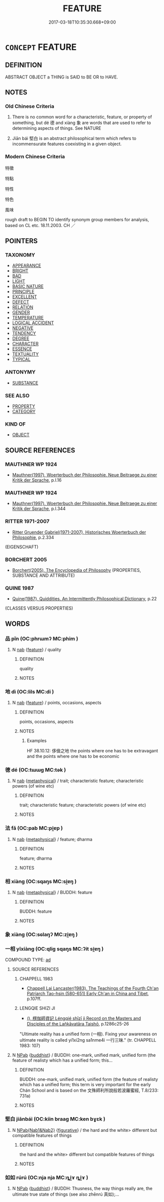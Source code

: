 # -*- mode: mandoku-tls-view -*-
#+TITLE: FEATURE
#+DATE: 2017-03-18T10:35:30.668+09:00        
#+STARTUP: content
* =CONCEPT= FEATURE
:PROPERTIES:
:CUSTOM_ID: uuid-f4929979-c290-4ace-9f53-0e91c298690a
:SYNONYM+:  CHARACTERISTIC
:SYNONYM+:  ATTRIBUTE
:SYNONYM+:  QUALITY
:SYNONYM+:  PROPERTY
:SYNONYM+:  TRAIT
:SYNONYM+:  HALLMARK
:SYNONYM+:  TRADEMARK
:SYNONYM+:  ASPECT
:SYNONYM+:  FACET
:SYNONYM+:  FACTOR
:SYNONYM+:  INGREDIENT
:SYNONYM+:  COMPONENT
:SYNONYM+:  ELEMENT
:SYNONYM+:  THEME
:SYNONYM+:  PECULIARITY
:SYNONYM+:  IDIOSYNCRASY
:SYNONYM+:  QUIRK
:TR_ZH: 特徵
:END:
** DEFINITION

ABSTRACT OBJECT a THING is SAID to BE OR to HAVE.

** NOTES

*** Old Chinese Criteria
1. There is no common word for a characteristic, feature, or property of something, but dé 德 and xiàng 象 are words that are used to refer to determining aspects of things. See NATURE

2. Jiān bái 堅白 is an abstract philosophical term which refers to incommensurate features coexisting in a given object.

*** Modern Chinese Criteria
特徵

特點

特性

特色

風味

rough draft to BEGIN TO identify synonym group members for analysis, based on CL etc. 18.11.2003. CH ／

** POINTERS
*** TAXONOMY
 - [[tls:concept:APPEARANCE][APPEARANCE]]
 - [[tls:concept:BRIGHT][BRIGHT]]
 - [[tls:concept:BAD][BAD]]
 - [[tls:concept:LIGHT][LIGHT]]
 - [[tls:concept:BASIC NATURE][BASIC NATURE]]
 - [[tls:concept:PRINCIPLE][PRINCIPLE]]
 - [[tls:concept:EXCELLENT][EXCELLENT]]
 - [[tls:concept:DEFECT][DEFECT]]
 - [[tls:concept:RELATION][RELATION]]
 - [[tls:concept:GENDER][GENDER]]
 - [[tls:concept:TEMPERATURE][TEMPERATURE]]
 - [[tls:concept:LOGICAL ACCIDENT][LOGICAL ACCIDENT]]
 - [[tls:concept:NEGATIVE][NEGATIVE]]
 - [[tls:concept:TENDENCY][TENDENCY]]
 - [[tls:concept:DEGREE][DEGREE]]
 - [[tls:concept:CHARACTER][CHARACTER]]
 - [[tls:concept:ESSENCE][ESSENCE]]
 - [[tls:concept:TEXTUALITY][TEXTUALITY]]
 - [[tls:concept:TYPICAL][TYPICAL]]

*** ANTONYMY
 - [[tls:concept:SUBSTANCE][SUBSTANCE]]

*** SEE ALSO
 - [[tls:concept:PROPERTY][PROPERTY]]
 - [[tls:concept:CATEGORY][CATEGORY]]

*** KIND OF
 - [[tls:concept:OBJECT][OBJECT]]

** SOURCE REFERENCES
*** MAUTHNER WP 1924
 - [[cite:MAUTHNER-WP-1924][Mauthner(1997), Woerterbuch der Philosophie. Neue Beitraege zu einer Kritik der Sprache]], p.I.16

*** MAUTHNER WP 1924
 - [[cite:MAUTHNER-WP-1924][Mauthner(1997), Woerterbuch der Philosophie. Neue Beitraege zu einer Kritik der Sprache]], p.I.344

*** RITTER 1971-2007
 - [[cite:RITTER-1971-2007][Ritter Gruender Gabriel(1971-2007), Historisches Woerterbuch der Philosophie]], p.2.334
 (EIGENSCHAFT)
*** BORCHERT 2005
 - [[cite:BORCHERT-2005][Borchert(2005), The Encyclopedia of Philosophy]] (PROPERTIES, SUBSTANCE AND ATTRIBUTE)
*** QUINE 1987
 - [[cite:QUINE-1987][Quine(1987), Quiddities. An Intermittently Philosophical Dictionary]], p.22
 (CLASSES VERSUS PROPERTIES)
** WORDS
   :PROPERTIES:
   :VISIBILITY: children
   :END:
*** 品 pǐn (OC:phrɯmʔ MC:phim )
:PROPERTIES:
:CUSTOM_ID: uuid-3a2705c4-a56e-49c5-98c7-17b9acd661bf
:Char+: 品(30,6/9) 
:GY_IDS+: uuid-aa6d54ad-a249-4ba1-9d08-e5069837cf2c
:PY+: pǐn     
:OC+: phrɯmʔ     
:MC+: phim     
:END: 
**** N [[tls:syn-func::#uuid-76be1df4-3d73-4e5f-bbc2-729542645bc8][nab]] {[[tls:sem-feat::#uuid-4e92cef6-5753-4eed-a76b-7249c223316f][feature]]} / quality
:PROPERTIES:
:CUSTOM_ID: uuid-0f0bc450-6895-4aa0-8015-c732328fcb8f
:END:
****** DEFINITION

quality

****** NOTES

*** 地 dì (OC:lils MC:di )
:PROPERTIES:
:CUSTOM_ID: uuid-2622fc1c-af3d-4eec-a26c-c862ccd0c0b8
:Char+: 地(32,3/6) 
:GY_IDS+: uuid-71cdcf18-a71b-4c14-9cad-7f42b728af2e
:PY+: dì     
:OC+: lils     
:MC+: di     
:END: 
**** N [[tls:syn-func::#uuid-76be1df4-3d73-4e5f-bbc2-729542645bc8][nab]] {[[tls:sem-feat::#uuid-4e92cef6-5753-4eed-a76b-7249c223316f][feature]]} / points, occasions, aspects
:PROPERTIES:
:CUSTOM_ID: uuid-fa86be3b-2814-4a4b-8bca-cbe18ae0f72d
:WARRING-STATES-CURRENCY: 2
:END:
****** DEFINITION

points, occasions, aspects

****** NOTES

******* Examples
HF 38.10.12: 侈儉之地 the points where one has to be extravagant and the points where one has to be economic

*** 德 dé (OC:tɯɯɡ MC:tək )
:PROPERTIES:
:CUSTOM_ID: uuid-35d8727e-73c0-4655-be51-4529e8a271c3
:Char+: 德(60,12/15) 
:GY_IDS+: uuid-954bd8cd-51ba-485f-b7f3-e5c5176e16c8
:PY+: dé     
:OC+: tɯɯɡ     
:MC+: tək     
:END: 
**** N [[tls:syn-func::#uuid-76be1df4-3d73-4e5f-bbc2-729542645bc8][nab]] {[[tls:sem-feat::#uuid-887fdec5-f18d-4faf-8602-f5c5c2f99a1d][metaphysical]]} / trait; characteristic feature; characteristic powers (of wine etc)
:PROPERTIES:
:CUSTOM_ID: uuid-7ff4696c-f188-496e-b1f1-99f9ba8f4b42
:WARRING-STATES-CURRENCY: 3
:END:
****** DEFINITION

trait; characteristic feature; characteristic powers (of wine etc)

****** NOTES

*** 法 fǎ (OC:pab MC:pi̯ɐp )
:PROPERTIES:
:CUSTOM_ID: uuid-786c194c-8045-41bd-9bab-727df93df178
:Char+: 法(85,5/8) 
:GY_IDS+: uuid-bcc31133-8ffb-45d4-aeeb-442e8943f17e
:PY+: fǎ     
:OC+: pab     
:MC+: pi̯ɐp     
:END: 
**** N [[tls:syn-func::#uuid-76be1df4-3d73-4e5f-bbc2-729542645bc8][nab]] {[[tls:sem-feat::#uuid-887fdec5-f18d-4faf-8602-f5c5c2f99a1d][metaphysical]]} / feature; dharma
:PROPERTIES:
:CUSTOM_ID: uuid-47daa414-c991-45c9-bcbb-45ee3af0f424
:END:
****** DEFINITION

feature; dharma

****** NOTES

*** 相 xiàng (OC:sqaŋs MC:si̯ɐŋ )
:PROPERTIES:
:CUSTOM_ID: uuid-d53db29d-ce76-4a57-9224-30e4e71235c8
:Char+: 相(109,4/9) 
:GY_IDS+: uuid-237e08ce-7e96-4025-a458-126b4ea4bde1
:PY+: xiàng     
:OC+: sqaŋs     
:MC+: si̯ɐŋ     
:END: 
**** N [[tls:syn-func::#uuid-76be1df4-3d73-4e5f-bbc2-729542645bc8][nab]] {[[tls:sem-feat::#uuid-887fdec5-f18d-4faf-8602-f5c5c2f99a1d][metaphysical]]} / BUDDH: feature
:PROPERTIES:
:CUSTOM_ID: uuid-e5b7bce1-9c43-43a1-8000-e046d76d831f
:END:
****** DEFINITION

BUDDH: feature

****** NOTES

*** 象 xiàng (OC:sɢlaŋʔ MC:zi̯ɐŋ )
:PROPERTIES:
:CUSTOM_ID: uuid-b9d02613-9298-4914-917d-e82641e3c90f
:Char+: 象(152,5/12) 
:GY_IDS+: uuid-04b265b0-b14b-4ddd-87ca-fdc492ed120e
:PY+: xiàng     
:OC+: sɢlaŋʔ     
:MC+: zi̯ɐŋ     
:END: 
*** 一相 yīxiàng (OC:qliɡ sqaŋs MC:ʔit si̯ɐŋ )
:PROPERTIES:
:CUSTOM_ID: uuid-c10243fb-47c5-4e56-98f3-8f7b2153bd89
:Char+: 一(1,0/1) 相(109,4/9) 
:GY_IDS+: uuid-5f124772-cb9c-4140-80c3-f6831d50c8e2 uuid-237e08ce-7e96-4025-a458-126b4ea4bde1
:PY+: yī xiàng    
:OC+: qliɡ sqaŋs    
:MC+: ʔit si̯ɐŋ    
:END: 
COMPOUND TYPE: [[tls:comp-type::#uuid-0c03a7c4-5f18-44c1-bffd-46b81d4df70b][ad]]


**** SOURCE REFERENCES
***** CHAPPELL 1983
 - [[cite:CHAPPELL-1983][Chappell Lai Lancaster(1983), The Teachings of the Fourth Ch'an Patriarch Tao-hsin (580-651) Early Ch'an in China and Tibet]], p.107ff.

***** LENGQIE SHIZI JI
 - [[cite:LENGQIE-SHIZI-JI][(), 楞伽師資記 Léngqié shīzī jì Record on the Masters and Disciples of the Lañkāvatāra Taishō]], p.1286c25-26


"Ultimate reality has a unified form (一相). Fixing your awareness on ultimate reality is called yi1xi2ng sa1nme4i 一行三昧." (tr. CHAPPELL 1983: 107)

**** N [[tls:syn-func::#uuid-db0698e7-db2f-4ee3-9a20-0c2b2e0cebf0][NPab]] {[[tls:sem-feat::#uuid-2e7204ae-4771-435b-82ff-310068296b6d][buddhist]]} / BUDDH: one-mark, unified mark, unified form (the feature of realisty which has a unified form; this...
:PROPERTIES:
:CUSTOM_ID: uuid-36d83ce4-5ee1-4178-b2c0-3da443432e5a
:END:
****** DEFINITION

BUDDH: one-mark, unified mark, unified form (the feature of realisty which has a unified form; this term is very important for the early Chán School and is based on the 文殊師利所說般若波羅蜜經, T.8/233: 731a)

****** NOTES

*** 堅白 jiānbái (OC:kiin braaɡ MC:ken bɣɛk )
:PROPERTIES:
:CUSTOM_ID: uuid-34059340-84d0-4e4b-b88d-464fcac9310c
:Char+: 堅(32,8/11) 白(106,0/5) 
:GY_IDS+: uuid-94b774e7-7277-430d-9269-06b5d0614c1c uuid-7c026c66-9781-474b-b1ca-8e6ae50db29a
:PY+: jiān bái    
:OC+: kiin braaɡ    
:MC+: ken bɣɛk    
:END: 
**** N [[tls:syn-func::#uuid-d8b82bef-a9c6-4a1f-a0d0-fd7df09cc689][NPab{Nab1&Nab2}]] {[[tls:sem-feat::#uuid-2e48851c-928e-40f0-ae0d-2bf3eafeaa17][figurative]]} / the hard and the white> different but compatible features of things
:PROPERTIES:
:CUSTOM_ID: uuid-ceb6cb65-471c-4462-ad2b-fe92298eaa16
:WARRING-STATES-CURRENCY: 3
:END:
****** DEFINITION

the hard and the white> different but compatible features of things

****** NOTES

*** 如如 rúrú (OC:nja nja MC:ȵi̯ɤ ȵi̯ɤ )
:PROPERTIES:
:CUSTOM_ID: uuid-7e7acbb6-ced7-412b-a925-38b34cc183c6
:Char+: 如(38,3/6) 如(38,3/6) 
:GY_IDS+: uuid-b70766fd-8fa3-4174-9134-d39d5f504d70 uuid-b70766fd-8fa3-4174-9134-d39d5f504d70
:PY+: rú rú    
:OC+: nja nja    
:MC+: ȵi̯ɤ ȵi̯ɤ    
:END: 
**** N [[tls:syn-func::#uuid-db0698e7-db2f-4ee3-9a20-0c2b2e0cebf0][NPab]] {[[tls:sem-feat::#uuid-2e7204ae-4771-435b-82ff-310068296b6d][buddhist]]} / BUDDH: Thusness, the way things really are, the ultimate true state of things (see also zhēnrú 真如);...
:PROPERTIES:
:CUSTOM_ID: uuid-11345b24-cf17-4e5c-be9d-d23002de7d28
:END:
****** DEFINITION

BUDDH: Thusness, the way things really are, the ultimate true state of things (see also zhēnrú 真如); skr. tathā, tathatā

****** NOTES

**** V [[tls:syn-func::#uuid-091af450-64e0-4b82-98a2-84d0444b6d19][VPi]] {[[tls:sem-feat::#uuid-2e7204ae-4771-435b-82ff-310068296b6d][buddhist]]} / BUDDH: be thus, be ultimately true, be in a state of suchness
:PROPERTIES:
:CUSTOM_ID: uuid-0ba0bca2-b28a-45df-9288-e03140080392
:END:
****** DEFINITION

BUDDH: be thus, be ultimately true, be in a state of suchness

****** NOTES

*** 妙好 miàohǎo (OC:mews qhuuʔ MC:miɛu hɑu )
:PROPERTIES:
:CUSTOM_ID: uuid-b8cfe461-08d8-4eff-a476-9bae50aa61ac
:Char+: 妙(38,4/7) 好(38,3/6) 
:GY_IDS+: uuid-0fa9c216-679b-4280-bd3d-c0717fd076a4 uuid-78ceb5d2-abd7-45bd-ae8d-5b04e4d5bfac
:PY+: miào hǎo    
:OC+: mews qhuuʔ    
:MC+: miɛu hɑu    
:END: 
**** N [[tls:syn-func::#uuid-db0698e7-db2f-4ee3-9a20-0c2b2e0cebf0][NPab]] {[[tls:sem-feat::#uuid-4e92cef6-5753-4eed-a76b-7249c223316f][feature]]} / BUDDH: mystical beautiful features; admirable features
:PROPERTIES:
:CUSTOM_ID: uuid-d11bc6c9-7676-428f-9d4e-aa06d24995da
:END:
****** DEFINITION

BUDDH: mystical beautiful features; admirable features

****** NOTES

*** 實相 shíxiàng (OC:ɢljiɡ sqaŋs MC:ʑit si̯ɐŋ )
:PROPERTIES:
:CUSTOM_ID: uuid-93faa4f3-b99f-4b5a-aa64-4a9ce5a3cf2a
:Char+: 實(40,11/14) 相(109,4/9) 
:GY_IDS+: uuid-5cf5c7be-7e82-4f71-b699-8bfb95517223 uuid-237e08ce-7e96-4025-a458-126b4ea4bde1
:PY+: shí xiàng    
:OC+: ɢljiɡ sqaŋs    
:MC+: ʑit si̯ɐŋ    
:END: 
**** SOURCE REFERENCES
***** DAZHIDULUN
 - [[cite:DAZHIDULUN][Nāgārjuna Kumārajīva(), 大智渡論 Dàzhì dù lùn (Mahāprajñāpāramitā śāstra) Taishō]], p.fasc. 32

***** NIRVANA(C)
 - [[cite:NIRVANA(C)][Xiè 謝(), 大般涅槃經 Dàbān nièpán jīng Mahāparinirvāṇa sūtra Taishō]], p.fasc. 36

***** ZHONGLUN
 - [[cite:ZHONGLUN][Nāgārjuna Kumārajīva(), 中論 Zhōnglùn Madhyamaka śāstra Taishō]], p.fasc. 3

**** N [[tls:syn-func::#uuid-db0698e7-db2f-4ee3-9a20-0c2b2e0cebf0][NPab]] {[[tls:sem-feat::#uuid-2e7204ae-4771-435b-82ff-310068296b6d][buddhist]]} / BUDDH: Real Mark; Real Characteristic (referring to the true nature of dharmas; often used syn. to ...
:PROPERTIES:
:CUSTOM_ID: uuid-e909b8af-9899-431b-885f-2b0c7cee73f5
:END:
****** DEFINITION

BUDDH: Real Mark; Real Characteristic (referring to the true nature of dharmas; often used syn. to zhēnrú 真如 'Suchness' and related terms such as 本性 'original nature', zhēnxiàng 真相 'True Mark', fǎxìng 法性 'Dharma-nature', shíjì 實際, wúwéi 無為, wúxiàng 無相, etc.) (according to scriptures such as NIRVANA and DAZHIDULUN the different features of things (such as ice being cold and water being wet) are fundamentally an illusion, and in their true nature is the same (píngděng 平等); however, from the standpoint of the deluded mind, the true equal nature of things cannot be perceived; in the DAZHIDULUN shíxiàng is also equated with kōng 空 'Emptiness', and is regarded as beyong the capacities of thought or verbal expression; the term shíxiàng also plays an important role in the teaching of the Tiāntái School); SANSKRIT dharmatā, bhūta-tathatā

****** NOTES

*** 形相 xíngxiàng (OC:ɡeeŋ sqaŋs MC:ɦeŋ si̯ɐŋ )
:PROPERTIES:
:CUSTOM_ID: uuid-a8b93907-ccc8-41f3-a6b1-d4ce15570e0d
:Char+: 形(59,4/7) 相(109,4/9) 
:GY_IDS+: uuid-8e99c619-edcc-458a-adb3-a2fafca19cb8 uuid-237e08ce-7e96-4025-a458-126b4ea4bde1
:PY+: xíng xiàng    
:OC+: ɡeeŋ sqaŋs    
:MC+: ɦeŋ si̯ɐŋ    
:END: 
**** N [[tls:syn-func::#uuid-db0698e7-db2f-4ee3-9a20-0c2b2e0cebf0][NPab]] {[[tls:sem-feat::#uuid-4e92cef6-5753-4eed-a76b-7249c223316f][feature]]} / appearance; form
:PROPERTIES:
:CUSTOM_ID: uuid-01156776-3faf-4a73-ad4b-d6a674e556e7
:END:
****** DEFINITION

appearance; form

****** NOTES

*** 相好 xiànghǎo (OC:sqaŋs qhuuʔ MC:si̯ɐŋ hɑu )
:PROPERTIES:
:CUSTOM_ID: uuid-74ed0450-11b5-40ac-8bdc-8244605510a1
:Char+: 相(109,4/9) 好(38,3/6) 
:GY_IDS+: uuid-237e08ce-7e96-4025-a458-126b4ea4bde1 uuid-78ceb5d2-abd7-45bd-ae8d-5b04e4d5bfac
:PY+: xiàng hǎo    
:OC+: sqaŋs qhuuʔ    
:MC+: si̯ɐŋ hɑu    
:END: 
**** N [[tls:syn-func::#uuid-db0698e7-db2f-4ee3-9a20-0c2b2e0cebf0][NPab]] {[[tls:sem-feat::#uuid-2e7204ae-4771-435b-82ff-310068296b6d][buddhist]]} / BUDDH: referring to the 32 major features of a Buddha (see 三十二大人相) and the 80 minor auscpicious mar...
:PROPERTIES:
:CUSTOM_ID: uuid-0ed583b0-0eaf-4b27-838a-ff161c07efcb
:END:
****** DEFINITION

BUDDH: referring to the 32 major features of a Buddha (see 三十二大人相) and the 80 minor auscpicious marks of a Buddha (see 八十種好)

****** NOTES

*** 真如 zhēnrú (OC:tjin nja MC:tɕin ȵi̯ɤ )
:PROPERTIES:
:CUSTOM_ID: uuid-ac67ba5f-6ea5-4878-87bb-267e4fa1cdc8
:Char+: 真(109,5/10) 如(38,3/6) 
:GY_IDS+: uuid-d4d66e15-3f6d-47b1-adf9-2fee6a70c68e uuid-b70766fd-8fa3-4174-9134-d39d5f504d70
:PY+: zhēn rú    
:OC+: tjin nja    
:MC+: tɕin ȵi̯ɤ    
:END: 
**** SOURCE REFERENCES
***** ANDERL 2004C
 - [[cite:ANDERL-2004C][Anderl(2004), Studies in the Language of Zu-tang Ji 祖堂集]], p.626, fn. 1863


zhe1nru2 真如: skr. bhuua-tathataa; tathataa; 'Suchness; all pervading truth'; often used a syn. or near-syn. to terms like ru2ru2 如如, ru2shi2 如實; fa3jie4 法界; fa3xi4ng 法性; shi2ji4 實際, shi2xia1ng 實相; ru2-a2iza1ng 如來臧, fa3she1n 法身, fo2xi4ng 佛性, zi4xi4ng qi1ngji4ng she1n 自性清淨身, yi1xi1n 一心, etc. In early translations often tr. with be3nwu2 本無. Zhe1nru2 is one of the fundamental concepts in Mahaayaana Buddhism, referring to the true nature of all things (wa4n yo3u zhi1 be3nti3 萬有之本體). The term is interpreted in different ways depending on in which scripture and by which school it is used. It often refers to the 'real' nature of things, which is beyond differentation and unchangable, cannot be imagined nor expressed. In China the term and its meaning was vividly discussed and in the sixth century Di4lu4n 地論 school zhe1n-ru2 was associated with the 8th concsiousness, the a1la4iye2 shi2 阿賴耶識 which was considered to be perfectly pure. However, for the Cha2n school the usage of the term in the QIXINLUN was most influential where it is explained as the essense of the mind of sentient beings. For a thorough explanation of the term see in Foguang: 4197a-4199b. In ZTJ zhe1nru2  appears 15 times, ru2ru2 如如 seventeen times: ‘凡聖情盡，體露真性常住。事用不二，即是如如佛。’(then common and holy sentiments are exhausted, then the essence is exposed and the true nature resides permanently. Phenomena and function are the same, that is the Buddha of Suchness.' ZTJ 5.072; WU: 409);

狸奴白牯卻知有。’何以如此？他卻無如許多般情量，所以喚作如如。 ('Patriarchs and Buddhas do not have any knowledge, but leopards and wild cows (buffalos) on the contrary do have.' Why is that so? They do not have any kind of discriminating thinking therefore they are called '[being in a state of] Suchness'; ZTJ 4.107,02; WU: 351).

***** AVATAMSAKA(A)
 - [[cite:AVATAMSAKA(A)][Buddhabhadra(), 大方廣佛華嚴經 Dà fāngguǎng Fó huāyán jīng Avataṃsaka sūtra Taishō]], p.426c

***** FOGUANG
 - [[cite:FOGUANG][Cí 慈(unknown), 佛光大辭典 Fóguāng dàcídiǎn The Foguang Dictionary of Buddhism]], p.4197a-4199b

***** HAKEDA 1967
 - [[cite:HAKEDA-1967][Hakeda(1967), The Awakening of Faith -  Attributed to Asvaghosha]], p.23-24


"'Suchness' is a synonym of the Absolute, 真如 zhenru [...], which may be translated literally as 'Real Suchness', 'True Suchness', 'the state that is really so', etc.

***** LANKA(A)
 - [[cite:LANKA(A)][GuNnabhadra(), 楞伽阿跋多羅寶經 Léngqié ābáduōluó bǎo jīng Taishō]], p.511a

***** NAKAMURA
 - [[cite:NAKAMURA][Nakamura 望月(1975), 佛教語大辭典 Bukkyōgo daijiten Encyclopedic Dictionary of Buddhist Terms]], p.785d, 1063a

***** QIXINLUN(A)
 - [[cite:QIXINLUN(A)][(), 大乘起信論 Dàshèng qǐxīn lùn Treatise on the Awakening of Faith in the Mahāyāna Taishō]], p.580a, 581a

***** SUZUKI 1973
 - [[cite:SUZUKI-1973][Suzuki(1973), The Lankavatara Sutra]], p.405


'thusness', 'suchness'

**** N [[tls:syn-func::#uuid-db0698e7-db2f-4ee3-9a20-0c2b2e0cebf0][NPab]] {[[tls:sem-feat::#uuid-887fdec5-f18d-4faf-8602-f5c5c2f99a1d][metaphysical]]} / BUDDH: Thusness, the way things really are, the true state of things. Truly-So (sometimes concretel...
:PROPERTIES:
:CUSTOM_ID: uuid-e7f906d1-28bd-4380-ba49-56327a023e17
:END:
****** DEFINITION

BUDDH: Thusness, the way things really are, the true state of things. Truly-So (sometimes concretely referring to dependent co-arising 緣起) (see also zhēnrú 如如); SANSKRIT tathā, tathatā

****** NOTES

*** 身相 shēnxiàng (OC:qhjin sqaŋs MC:ɕin si̯ɐŋ )
:PROPERTIES:
:CUSTOM_ID: uuid-f0480a6d-da11-4108-ba0e-7d15680f4f93
:Char+: 身(158,0/7) 相(109,4/9) 
:GY_IDS+: uuid-3fea944e-3a8d-4a16-a19d-850444d49e0c uuid-237e08ce-7e96-4025-a458-126b4ea4bde1
:PY+: shēn xiàng    
:OC+: qhjin sqaŋs    
:MC+: ɕin si̯ɐŋ    
:END: 
**** N [[tls:syn-func::#uuid-a8e89bab-49e1-4426-b230-0ec7887fd8b4][NP]] / BUDDH: extraordinary bodily features
:PROPERTIES:
:CUSTOM_ID: uuid-8287a4c1-f5d6-427f-9584-3205956edf72
:END:
****** DEFINITION

BUDDH: extraordinary bodily features

****** NOTES

*** 三十二 sānshíèr (OC:saam ɡjub njis MC:sɑm dʑip ȵi )
:PROPERTIES:
:CUSTOM_ID: uuid-9a6bdfcb-1119-49ef-8306-d2d1581bd3dc
:Char+: 三(1,2/3) 十(24,0/2) 二(7,0/2) 
:GY_IDS+: uuid-3b81e026-2aee-45cd-b686-7bab8c7046b3 uuid-0015d0e6-8187-4a1f-88d7-b60a7f04ecba uuid-f103744f-eee5-4a48-aaa5-fec13347ad67
:PY+: sān shí èr   
:OC+: saam ɡjub njis   
:MC+: sɑm dʑip ȵi   
:END: 
****  [[tls:syn-func::#uuid-faf7eb91-9507-4269-bbca-d79ac571e2a3][NP{NUM}(+N)]] {[[tls:sem-feat::#uuid-2e7204ae-4771-435b-82ff-310068296b6d][buddhist]]} / BUDDH: = 三十二相
:PROPERTIES:
:CUSTOM_ID: uuid-7b610e08-678e-4649-b461-10eaf1655b28
:END:
****** DEFINITION

BUDDH: = 三十二相

****** NOTES

*** 八十種好 bāshízhǒnghǎo (OC:preed ɡjub tjoŋʔ qhuuʔ MC:pɣɛt dʑip tɕi̯oŋ hɑu )
:PROPERTIES:
:CUSTOM_ID: uuid-4b4963f0-7826-4ce4-a27e-88adcdfb61e8
:Char+: 八(12,0/2) 十(24,0/2) 種(115,9/14) 好(38,3/6) 
:GY_IDS+: uuid-8b488a15-bf50-46d1-88b2-b7c76248e7cd uuid-0015d0e6-8187-4a1f-88d7-b60a7f04ecba uuid-b06a5597-6455-4c71-84d7-bdbfdd50264a uuid-78ceb5d2-abd7-45bd-ae8d-5b04e4d5bfac
:PY+: bā shí zhǒng hǎo  
:OC+: preed ɡjub tjoŋʔ qhuuʔ  
:MC+: pɣɛt dʑip tɕi̯oŋ hɑu  
:END: 
**** SOURCE REFERENCES
***** LONG AGAMA
 - [[cite:LONG-AGAMA][BuddhayasSas Zhú 竺(), 長阿含經 Cháng Āhán jīng Dīrghāgama Taishō]], p.12b

***** NAKAMURA
 - [[cite:NAKAMURA][Nakamura 望月(1975), 佛教語大辭典 Bukkyōgo daijiten Encyclopedic Dictionary of Buddhist Terms]], p.1103c

**** N [[tls:syn-func::#uuid-db0698e7-db2f-4ee3-9a20-0c2b2e0cebf0][NPab]] {[[tls:sem-feat::#uuid-2e7204ae-4771-435b-82ff-310068296b6d][buddhist]]} / BUDDH: the 80 auscpicious marks of Buddha (in addition to the major 32 marks, see 三十二大人相)
:PROPERTIES:
:CUSTOM_ID: uuid-1c36ed06-821b-46e3-a7d8-4d793fbf8102
:END:
****** DEFINITION

BUDDH: the 80 auscpicious marks of Buddha (in addition to the major 32 marks, see 三十二大人相)

****** NOTES

**** N [[tls:syn-func::#uuid-14b56546-32fd-4321-8d73-3e4b18316c15][NPadN]] / BUDDH: equipped with the 80 auscpicious marks of Buddha
:PROPERTIES:
:CUSTOM_ID: uuid-d475d217-7145-4f4d-be58-2e9793d37d9a
:END:
****** DEFINITION

BUDDH: equipped with the 80 auscpicious marks of Buddha

****** NOTES

*** 千輻輪相 qiānfúlúnxiàng (OC:snʰiin pɯɡ ɡ-run sqaŋs MC:tshen puk lʷin si̯ɐŋ )
:PROPERTIES:
:CUSTOM_ID: uuid-90b7e5a5-8c33-4d74-ac42-139a0bf7104c
:Char+: 千(24,1/3) 輻(159,9/16) 輪(159,8/15) 相(109,4/9) 
:GY_IDS+: uuid-f8fe7cb5-faea-4943-b003-8338a85bac09 uuid-4e5013b2-a0f2-4bdf-bc51-575fbab34940 uuid-575bac7c-2ebc-4e00-baec-10f112aae8f5 uuid-237e08ce-7e96-4025-a458-126b4ea4bde1
:PY+: qiān fú lún xiàng  
:OC+: snʰiin pɯɡ ɡ-run sqaŋs  
:MC+: tshen puk lʷin si̯ɐŋ  
:END: 
**** N [[tls:syn-func::#uuid-a8e89bab-49e1-4426-b230-0ec7887fd8b4][NP]] / BUDDH: thousand-spoked wheel sign; skr. sahasrāra (one of the 32 auspicious marks of a Buddha; see ...
:PROPERTIES:
:CUSTOM_ID: uuid-ad27c52f-af85-43ed-8319-4e0b1e013b78
:END:
****** DEFINITION

BUDDH: thousand-spoked wheel sign; skr. sahasrāra (one of the 32 auspicious marks of a Buddha; see 三十二相)

****** NOTES

*** 有垢真如 yǒugòuzhēnrú (OC:ɢʷɯʔ kooʔ tjin nja MC:ɦɨu ku tɕin ȵi̯ɤ )
:PROPERTIES:
:CUSTOM_ID: uuid-9bd51c4d-e1b8-4ffb-88eb-cef05e4d6dca
:Char+: 有(74,2/6) 垢(32,6/9) 真(109,5/10) 如(38,3/6) 
:GY_IDS+: uuid-5ba72032-5f6c-406d-a1fc-05dc9395e991 uuid-86d42ba3-024e-413f-b98b-83fbeee99c93 uuid-d4d66e15-3f6d-47b1-adf9-2fee6a70c68e uuid-b70766fd-8fa3-4174-9134-d39d5f504d70
:PY+: yǒu gòu zhēn rú  
:OC+: ɢʷɯʔ kooʔ tjin nja  
:MC+: ɦɨu ku tɕin ȵi̯ɤ  
:END: 
**** N [[tls:syn-func::#uuid-db0698e7-db2f-4ee3-9a20-0c2b2e0cebf0][NPab]] {[[tls:sem-feat::#uuid-887fdec5-f18d-4faf-8602-f5c5c2f99a1d][metaphysical]]} / BUDDH: tainted Thusness (referring to the state of sentient beings whose pure mind/Buddha nature is...
:PROPERTIES:
:CUSTOM_ID: uuid-5c278d18-adac-45ab-a237-15156f4dc03b
:END:
****** DEFINITION

BUDDH: tainted Thusness (referring to the state of sentient beings whose pure mind/Buddha nature is tainted by afflictions); SANSKRIT samalā tathatā

****** NOTES

*** 無垢真如 wúgòuzhēnrú (OC:ma kooʔ tjin nja MC:mi̯o ku tɕin ȵi̯ɤ )
:PROPERTIES:
:CUSTOM_ID: uuid-9b37ed2b-0b12-4ea7-b084-4edc21993bf6
:Char+: 無(86,8/12) 垢(32,6/9) 真(109,5/10) 如(38,3/6) 
:GY_IDS+: uuid-5de002ac-c1a1-4519-a177-4a3afcc155bb uuid-86d42ba3-024e-413f-b98b-83fbeee99c93 uuid-d4d66e15-3f6d-47b1-adf9-2fee6a70c68e uuid-b70766fd-8fa3-4174-9134-d39d5f504d70
:PY+: wú gòu zhēn rú  
:OC+: ma kooʔ tjin nja  
:MC+: mi̯o ku tɕin ȵi̯ɤ  
:END: 
**** SOURCE REFERENCES
***** TAKASAKI 1987
 - [[cite:TAKASAKI-1987][Takasaki(1987), An Introduction to Buddhism]], p.219

**** N [[tls:syn-func::#uuid-db0698e7-db2f-4ee3-9a20-0c2b2e0cebf0][NPab]] {[[tls:sem-feat::#uuid-887fdec5-f18d-4faf-8602-f5c5c2f99a1d][metaphysical]]} / BUDDH: untainted Thusness (referring to the state of the Buddha or enlightenment in which the pure ...
:PROPERTIES:
:CUSTOM_ID: uuid-078e216c-4ab4-40b9-a71e-eb3a08af5eb4
:END:
****** DEFINITION

BUDDH: untainted Thusness (referring to the state of the Buddha or enlightenment in which the pure state of mind/Buddha-nature is manifest and not tainted by afflictions); SANSKRIT samalā tathatā

****** NOTES

*** 三十二大人相 sānshíèrdàrénrén (OC:saam ɡjub njis daads njin sqaŋs MC:sɑm dʑip ȵi dɑi ȵin si̯ɐŋ )
:PROPERTIES:
:CUSTOM_ID: uuid-19be3192-10db-4d55-a935-5d2cc76e61e0
:Char+: 三(1,2/3) 十(24,0/2) 二(7,0/2) 大(37,0/3) 人(9,0/2) 相(109,4/9) 
:GY_IDS+: uuid-3b81e026-2aee-45cd-b686-7bab8c7046b3 uuid-0015d0e6-8187-4a1f-88d7-b60a7f04ecba uuid-f103744f-eee5-4a48-aaa5-fec13347ad67 uuid-ae3f9bb5-89cd-46d2-bc7a-cb2ef0e9d8d8 uuid-21fa0930-1ebd-4609-9c0d-ef7ef7a2723f uuid-21fa0930-1ebd-4609-9c0d-ef7ef7a2723f
:PY+: sān shí èr dà rén rén
:OC+: saam ɡjub njis daads njin sqaŋs
:MC+: sɑm dʑip ȵi dɑi ȵin si̯ɐŋ
:END: 
**** SOURCE REFERENCES
***** BODHISATTVABHUMI(A)
 - [[cite:BODHISATTVABHUMI(A)][Tán 曇(), 菩薩地持經 Púsà dìchí jīng Bodhisatvabhūmi Taishō]], p.95a10-24


provides a list of the features:

T30n1581_p0955a10云何三十二大人相。一者足下安平。二者足

T30n1581_p0955a11下千輻輪。三者纖長指。四者傭足跟。五者手

T30n1581_p0955a12足網縵。六者手足柔軟。七者傭[月*耑]腸如伊尼

T30n1581_p0955a13延鹿王。八者踝骨不現九者平立手摩膝。十

T30n1581_p0955a14者馬藏如馬王。十一者身圓滿如尼拘類樹。

T30n1581_p0955a15十二者身毛上靡。十三者一一毛右旋。十四

T30n1581_p0955a16者身金色。十五者圓光一尋。十六者皮膚細

T30n1581_p0955a17軟塵垢不著。十七者兩手兩足兩肩及頸七

T30n1581_p0955a18處滿。十八者上身如師子。十九者臂肘傭圓。

T30n1581_p0955a19二十者缺骨滿。二十一者身傭直。二十二者

T30n1581_p0955a20四十齒。二十三者齒齊密。二十四者齒白淨。

T30n1581_p0955a21二十五者頰車方如師子。二十六者次第得

T30n1581_p0955a22上味。二十七者肉髻。二十八者廣長舌。二十

T30n1581_p0955a23九者梵音聲。三十者目紺色。三十一者眼上

T30n1581_p0955a24下瞬如牛王。三十二者眉間白毫

T30n1581_p0955a25八十隨形好者。手足二十爪指手足八處表

T30n1581_p0955a26�堨首”熀翵熀巨碫麂滫茖漼y。兩腕兩

T30n1581_p0955a27股兩臀藏相兩圓兩[月*耑]兩脅兩腋兩乳腰背心

T30n1581_p0955a28臍咽腹悉皆妙好。是名咽已下六十種好。上

T30n1581_p0955a29下牙齒兩脣兩齗兩頰兩鬢兩眼兩耳兩眉鼻

T30n1581_p0955b01兩孔額兩角。是名咽已上二十種好

T30n1581_p0955b02此相好淨心地菩薩始得。後一切地漸勝清

T30n1581_p0955b03淨。至菩提座乃得快淨。餘四一切種清淨等

T30n1581_p0955b04不共法。快淨滿足時得下者前菩薩地成就。

T30n1581_p0955b05從淨心地起一切勝進菩薩一切相好生。又種

T30n1581_p0955b06種菩提眾具有遠有近。遠者未得相好。近者

T30n1581_p0955b07已得。造種種業得種種報。世尊教化力故說。

T30n1581_p0955b08何以故。眾生行種種惡業。得種種惡報。為真

T30n1581_p0955b09實對治故。說種種相好業。令得種種相好果

T30n1581_p0955b10報。眾生聞已樂修善法離諸惡業。如相好修

T30n1581_p0955b11多羅說。菩薩持戒忍辱惠施故。得足下安平

T30n1581_p0955b12相。供養父母苦惱眾生為作救護故。得足下

T30n1581_p0955b13輪相。不害眾生無劫盜想。於所尊重先語問

T30n1581_p0955b14訊合掌恭敬。以愛念財而為供養破諸憍慢

T30n1581_p0955b15故。得纖長指相。即上得三相業得傭足跟相。

T30n1581_p0955b16以四攝事攝取眾生故。得手足網縵相。為所

T30n1581_p0955b17尊重塗身洗浴故。得手足柔軟相。修諸善法

T30n1581_p0955b18轉進無厭故。得傭[月*耑]腸相。自受正法廣為人

T30n1581_p0955b19說為法走使故。得踝骨不現相。次第修行三

T30n1581_p0955b20業清淨瞻病施藥離諸我慢修習知足故。得

T30n1581_p0955b21平立手摩膝相。見分離者以法和合修習慚

T30n1581_p0955b22愧施人衣服故。得馬藏相。淨修三業亦教人

T30n1581_p0955b23修。飲食知量病者施藥。攝受難業集聚難

T30n1581_p0955b24財。四大增損能令隨順故。得身圓滿相。即

T30n1581_p0955b25上得傭[月*耑]腸相業。得身毛上靡相自修善法

T30n1581_p0955b26智慧明達。思惟諸法微細之義。於所尊重樂

T30n1581_p0955b27修供養。於同住者以善友攝教令入義故。得

T30n1581_p0955b28一一毛右旋相以上妙衣食車輿瓔珞等嚴

T30n1581_p0955b29身之具。施於一切不起瞋恚故。得身金色圓

T30n1581_p0955c01光一尋二相。即上得一一毛右旋相業。得皮

T30n1581_p0955c02膚柔軟相。等施眾生供設大會故。得七處滿

T30n1581_p0955c03相。已起未起為作導首。離於我慢柔和其性。

T30n1581_p0955c04為除不善教以善法故。得上身如師子相。即

T30n1581_p0955c05上得纖長指相業。得臂肘傭圓缺骨滿身傭

T30n1581_p0955c06直三相。遠離兩舌壞者和合故。得四十齒

T30n1581_p0955c07齒齊密二相。修欲界慈思惟法義故。得齒

T30n1581_p0955c08白淨相。隨眾生求歡喜施與故。得頰車方相。

T30n1581_p0955c09施勝法味壞諸味者為淨其味故。得次第得

T30n1581_p0955c10上味相。受持五戒轉以授人常行悲心迴向

T30n1581_p0955c11大法故。得肉髻廣長舌二相。此肉髻相。無見

T30n1581_p0955c12頂相。即是一相。常修實語愛語時語如法語

T30n1581_p0955c13方便說法故。得梵音聲相。普於眾生等行慈

T30n1581_p0955c14心猶如父母故。得目紺色眼上下瞬二相。見

T30n1581_p0955c15實德者稱揚讚美故。得眉間白毫相。三十二

T30n1581_p0955c16相無差別因皆是持戒。何以故。若犯戒者不

T30n1581_p0955c17得下賤人身。況大人相。如是廣說。一一所得

T30n1581_p0955c18隨種種業各別建立

***** T.
 - [[cite:T.][Takakusu(1922-1933), 大正新修大藏經 Taishō shinshū daizōkyō Revised Edition of the Buddhist Canon in the Taishō Era]], p.19/951: 230a ff.


T19n0951_p0230a29(03)如是地樹下畫釋迦牟尼如來。

T19n0951_p0230b01(08)備三十二大人相八十妙好。身背圓光坐師子座。

T19n0951_p0230b02(06)結跏趺坐作說法相。目觀一字頂輪王。頂放雜色大光明焰。

T19n0951_p0230b03(00)當以右手屈上揚掌。

T19n0951_p0230b04(09)其大拇指與中指頭相捻。餘三指微屈散伸。左手仰左膝上。

T19n0951_p0230b05(02)施之無畏。佛右側畫普賢菩薩。

T19n0951_p0230b06(07)面目熙怡結跏趺坐。手執白拂。佛左側畫彌勒菩薩。

T19n0951_p0230b07(04)面目熙怡結跏趺坐。手執白拂。

T19n0951_p0230b08(09)當佛座前右邊畫一字頂輪王。身金色相瞻仰如來。左手執開蓮華。

T19n0951_p0230b09(00)於花臺上側豎畫一金輪。

T19n0951_p0230b10(07)右手揚掌身背圓光。當佛座前。左邊畫白傘蓋頂輪王。

T19n0951_p0230b11(03)身金色相觀一字頂輪王。左手當胸執開蓮華。

T19n0951_p0230b12(02)於花臺上畫白傘蓋。右手執半開不開蓮華。

T19n0951_p0230b13(02)身背圓光。又白傘蓋頂輪王後。畫高頂輪王。

T19n0951_p0230b14(02)身金色相。瞻一字頂輪王。左手執弭惹布羅迦果。

T19n0951_p0230b15(00)右手執青優缽羅花。身背圓光。

T19n0951_p0230b16(05)復一字頂輪王後。畫光聚頂輪王。身金色相。

T19n0951_p0230b17(05)瞻一字頂輪王。左手執開蓮華。於花臺上畫佛心印。

T19n0951_p0230b18(02)火焰圍繞。右手當胸執如意珠。

T19n0951_p0230b19(07)身有圓光作種種色。又光聚頂輪王後。畫勝頂輪王。身金色相。

T19n0951_p0230b20(00)左手執開蓮華。於花臺上直豎畫劍。

T19n0951_p0230b21(03)右手執如意寶珠。身背圓光。瞻一字頂輪王。

T19n0951_p0230b22(03)是五頂輪王面目熙怡。身狀莊采一如菩薩。

T19n0951_p0230b23(03)頭冠瓔珞環釧衣服而莊嚴之。

T19n0951_p0230b24(08)皆半跏趺坐坐白蓮華。又一字頂輪王右。畫主兵神。

T19n0951_p0230b25(05)面目熙怡瞻一字頂輪王。左手胸側執槊。槊上畫懸繒帶。

T19n0951_p0230b26(00)右手執金剛杵。身被衣甲半跏趺坐。

T19n0951_p0230b27(03)又當佛座前右邊。畫觀世音菩薩。

T19n0951_p0230b28(07)身白黃色結跏趺坐。左手胸側執開蓮華。右手揚掌曲躬瞻佛。

T19n0951_p0230b29(00)又當佛座前左邊。畫金剛密跡主菩薩。

T19n0951_p0230c01(02)身紫赤色結跏趺坐。左手胸側執金剛杵。

T19n0951_p0230c02(03)右手揚掌曲躬瞻佛。次普賢菩薩後。

T19n0951_p0230c03(06)畫曼殊室利童子菩薩。左手胸側執開蓮華。

T19n0951_p0230c04(06)於花臺上豎畫三股金剛杵。右手屈肘仰掌。

T19n0951_p0230c05(06)以大指中指頭相捻。餘三指微屈散伸。次畫無垢慧菩薩。

T19n0951_p0230c06(01)左執開蓮華。於花臺上豎倒畫螺。

T19n0951_p0230c07(05)右手屈上側揚於掌。次畫寂靜慧菩薩。

T19n0951_p0230c08(07)左手胸側執金剛杵。右手仰右髀上。次畫無量慧菩薩。

T19n0951_p0230c09(03)左手胸側執開蓮華。於花臺上側豎畫輪。

T19n0951_p0230c10(04)右手把如意珠。次畫虛空藏菩薩。左手當胸執花。

T19n0951_p0230c11(02)右手執如意珠仰右髀上。次畫虛空無垢藏菩薩。

T19n0951_p0230c12(00)左手執金剛杵。右手揚掌。次畫大慧菩薩。

T19n0951_p0230c13(01)左手執開蓮華。於花臺上畫如意珠。火焰圍繞。

T19n0951_p0230c14(00)右手側內揚掌。

T19n0951_p0230c15(11)是等菩薩面貌熙怡身金色相。各以寶冠瓔珞鐶釧。種種衣服而莊采之。

T19n0951_p0230c16(00)坐寶蓮華半跏趺坐。次彌勒菩薩後。

T19n0951_p0230c17(03)畫佛眼菩薩。面目慈軟仰觀會眾。左手執開蓮華。

T19n0951_p0230c18(01)於花臺上畫佛心印。於印兩側各畫一眼。

T19n0951_p0230c19(02)右手把如意珠。次畫佛毫相菩薩。面目慈軟。

T19n0951_p0230c20(02)左手把開蓮華。於花臺上畫佛毫相印火焰圍繞。

T19n0951_p0230c21(00)右手虛拳當右脅上。觀一字頂輪王。

T19n0951_p0230c22(03)次畫如來槊菩薩。面目慈軟。左手當臍。右手把槊。

T19n0951_p0230c23(01)槊上畫懸繒帶。次畫如來牙菩薩。面目慈軟。

T19n0951_p0230c24(01)左手執開蓮華。於花臺上畫佛牙印。右手當胸。

T19n0951_p0230c25(00)次佛眼菩薩座下。畫孫那利大明咒王。

T19n0951_p0230c26(02)面目慈軟。左手執金剛杵。右手把蓮華目觀如來。

T19n0951_p0230c27(00)是等菩薩身金色相。各以花冠瓔珞鐶釧。

T19n0951_p0230c28(01)種種衣服莊采嚴飾。坐寶蓮華半跏趺坐。

T19n0951_p0230c29(02)又金剛密跡主菩薩後。畫軍吒利金剛童子。

T19n0951_p0231a01(02)畫金剛將童子。畫善臂金剛童子。

T19n0951_p0231a02(05)畫姥[束*犬]馱絮迦金剛童子。是四童子身赩赤色。

T19n0951_p0231a03(04)各執金剛杵顏貌熙怡。俱以花鬘寶瓔珞環釧。

T19n0951_p0231a04(03)天妙衣服莊采嚴身。坐蓮華座半跏趺坐。

T19n0951_p0231a05(04)又觀世音菩薩後。畫馬頭觀世音大明咒王。

T19n0951_p0231a06(04)身赤紫色面目瞋怒。右手胸側豎執鉞斧。

T19n0951_p0231a07(05)右手屈上把蓮華。蓮葉莖等蛇為瓔珞。

T19n0951_p0231a08(07)腕著寶釧臂著寶襻。首戴花冠腰著衣服。

T19n0951_p0231a09(08)坐寶蓮華瞻一字頂輪王。次馬頭觀世音後。畫蓮華孫那利菩薩。

T19n0951_p0231a10(00)身白黃色顏貌慈軟。右手把罥索。

T19n0951_p0231a11(04)左手下伸坐蓮華座。次孫那利菩薩後。

T19n0951_p0231a12(06)畫缽刺拏捨[口*縛]唎神。身青綠色顏貌慈軟。而有四手。

T19n0951_p0231a13(03)一把罥索。一把鉞斧。一把寶果。一施無畏。

T19n0951_p0231a14(03)坐蓮華座。次頂輪王左。畫難勝奮怒王。

T19n0951_p0231a15(05)四面四臂身白色相。示耽肚相。形手臂腳矬象侏儒。

T19n0951_p0231a16(01)腰畫虎皮蛇為耳璫。德叉迦龍王以為腰繩。

T19n0951_p0231a17(01)婆修吉龍王以為絡髆。諸惡毒蛇嚴身臂脛。

T19n0951_p0231a18(01)編髮為冠遍身火焰立赤蓮華上。

T19n0951_p0231a19(05)右第一手把金剛杵。右第二手以中指無名指小指把拳。

T19n0951_p0231a20(00)大指押上。頭指直伸屈肘向上。

T19n0951_p0231a21(05)左第一手把三戟叉。左第二手把鉞斧。

T19n0951_p0231a22(07)正中大面怒目張口。吐出眾光目觀如來。

T19n0951_p0231a23(08)右邊側面觀一字頂輪王。左邊側面觀目咒者。

T19n0951_p0231a24(07)頂上一面觀佛會眾。次奮怒王下。畫地天神。

T19n0951_p0231a25(07)面目熙怡身白色相。左手當胸把於寶匣。右手屈上掌寶澡罐。

T19n0951_p0231a26(00)口盡出蓮華枝葉。長跪而坐坐寶地上。

T19n0951_p0231a27(02)次地天神後。畫熙連禪河神。面目熙怡身靘白色。

T19n0951_p0231a28(00)合掌恭敬頭上畫七蛇龍頭。

T19n0951_p0231a29(06)次熙連禪河神後。畫七頭迦里迦龍王。

T19n0951_p0231b01(08)畫七頭母止鱗馱龍王。長跪而坐瞻仰如來。一捧寶花一捧寶珠。

T19n0951_p0231b02(00)密跡主是二龍王。已曾供養無量無數。

T19n0951_p0231b03(02)一切諸佛。又於金剛密跡主菩薩座下。

T19n0951_p0231b04(04)畫最勝明王金剛菩薩。身赤黃色嚬眉怒目。

T19n0951_p0231b05(04)眉間一眼狗牙上出。半跏趺坐。右手拄一長刀。

T19n0951_p0231b06(03)左手當胸執金剛杵。次畫可畏金剛菩薩。

T19n0951_p0231b07(04)身赤黃色嚬眉怒目。狗牙上出半跏趺坐。

T19n0951_p0231b08(05)右手拄三戟叉。仰屈左手把獨股金剛杵。

T19n0951_p0231b09(06)次畫黃眼金剛菩薩。身白黃色面貌熙怡。半跏趺坐。

T19n0951_p0231b10(03)右手屈肘向內側揚掌。左手伸屈當左脅上。

T19n0951_p0231b11(03)把開敷蓮華。於花臺上豎畫三股金剛杵。

T19n0951_p0231b12(04)次畫軍吒利金剛菩薩。八臂三目狗牙上出。

T19n0951_p0231b13(04)半跏趺坐身作青色。一手把三股金剛杵。

T19n0951_p0231b14(05)一手執三戟叉。一手把輪。一手把鉞斧。一手施於無畏。

T19n0951_p0231b15(01)一手把罥索。二手結印。

T19n0951_p0231b16(08)次後立畫大度底使者。身赤白色面目瞋怒。一手把罥索。

T19n0951_p0231b17(03)一手當胸豎把鉞斧。又最勝明王金剛菩薩座下。

T19n0951_p0231b18(01)又畫九頭阿難嚲龍王。畫五頭無熱惱龍王。

T19n0951_p0231b19(01)畫七頭娑伽羅龍王。各長跪坐瞻仰如來。

T19n0951_p0231b20(02)一捧寶珠。二捧蓮華。是等龍王面目熙怡。

T19n0951_p0231b21(03)狀如天神。頭上畫出龍頭。次大慧菩薩左。

T19n0951_p0231b22(03)畫半拏囉婆枲抳觀世音母菩薩。身白色相。

T19n0951_p0231b23(03)右手執開蓮華。於花臺上畫如意寶珠。

T19n0951_p0231b24(05)左手仰左髀上。施於無畏。此觀世音母菩薩座下。

T19n0951_p0231b25(03)畫多羅菩薩。身白黃色。右手把青優缽羅花。

T19n0951_p0231b26(03)左手施於無畏。次畫毘俱胝菩薩。

T19n0951_p0231b27(07)身白紅色三眼四臂。一手把如意寶杖。一手把君持。

T19n0951_p0231b28(04)一手把數珠。一手把蓮華。次佛毫相菩薩後。

T19n0951_p0231b29(04)畫摩莫雞金剛母菩薩。身靘白相。右手把般若梵夾。

T19n0951_p0231c01(00)左手掌寶施之無畏。

T19n0951_p0231c02(09)身狀顏貌一如般若菩薩。此金剛母乃是一切諸佛菩薩金剛母故。

T19n0951_p0231c03(00)次金剛母後。畫央俱施金剛菩薩。

T19n0951_p0231c04(04)右手執金剛杵。左手仰伸髀上。

T19n0951_p0231c05(09)次畫執金剛拳金剛菩薩。左手當胸執金剛拳印。右手仰伸髀上。

T19n0951_p0231c06(01)次畫金剛雹金剛菩薩。左手執金剛杵。

T19n0951_p0231c07(03)右手揚掌。是等金剛面目慈軟具大明咒。

T19n0951_p0231c08(04)大威德力衛護一切。如是金剛及諸菩薩。

T19n0951_p0231c09(04)各以冠纓環釧衣服種種莊飾。坐蓮華座半跏趺坐。

T19n0951_p0231c10(01)菩提樹上及二側邊。畫諸天天子。鼓奏天樂。

T19n0951_p0231c11(01)及畫八淨居天眾。騰繞樹上各乘去雲。

T19n0951_p0231c12(02)各手把捧散種種華而供養佛。

T19n0951_p0231c13(07)次於佛左東北角邊。面畫提頭賴吒天王。左手執槊。

T19n0951_p0231c14(04)右手側揚掌。次於佛左東南角邊。面畫毘嚕侘迦天王。

T19n0951_p0231c15(00)左手執槊。右手側揚掌。次於佛右西南角邊。

T19n0951_p0231c16(00)面畫毘嚕博乞灑天王。左手執槊。

T19n0951_p0231c17(04)右手掌金剛杵。次於佛右西北角邊。面畫多聞天王。

T19n0951_p0231c18(01)左手執槊。右手執金剛杵。

T19n0951_p0231c19(08)是等護世天王各以衣甲被飾莊彩半跏趺坐。

**** N [[tls:syn-func::#uuid-db0698e7-db2f-4ee3-9a20-0c2b2e0cebf0][NPab]] {[[tls:sem-feat::#uuid-2e7204ae-4771-435b-82ff-310068296b6d][buddhist]]} / BUDDH: skr. dvātiṃśadvaralakṣana; this refers to the thirty-two marks of a Buddha. According to SOO...
:PROPERTIES:
:CUSTOM_ID: uuid-427fec58-a98c-4adf-9692-f1f9e1228333
:END:
****** DEFINITION

BUDDH: skr. dvātiṃśadvaralakṣana; this refers to the thirty-two marks of a Buddha. According to SOOTHILL: 60 those marks are: "Level feet; thousand spoke wheel sign on feet, long slender fingers, pliant hands and feet; toes and fingers finely webbed, full-sized heels; arched insteps; thighs like a royal stag; hands reaching below the knees; well-retracted male organ;  height and  stretch of arms equal; every hair-root dark coloured; body hair graceful and curly; golden-hued body; a 10 foot-halo around him; soft smooth skin; the qī chù 七處, i.e. two soles, two palms, two shoulders, and crown well rounded, below the armpits well-filled; lion-shaped body; erect, full shoulders; forty teeth; teeth white even  and close; the four canine teeth pure white; lion jawed; saliva improving the taste of all food; tongue long and broad; voice deep and resonant; eyes deep blue; eyelashes like a royal bull; a white ūrṇā  or curl between the eyebrows emitting light, an uṣṇiṣa or fleshy protuberance on the crown." (The sources of Soothill's interpretation are: Sān-āng fǎ shù 三藏法數, fasc. 48; DAZHI DULUN 大智度論, fasc. 4; NIRVANA, fasc. 28; MIDDLE AGAMA and the Sān-shí-èr xiāng jīng 三十二相經. Different lists appear in Wúliàng yì jīng 無量意經 and Āhánjīng  阿含經, fasc. 11.)

****** NOTES

*** 致 zhì (OC:k-liɡs MC:ʈi )
:PROPERTIES:
:CUSTOM_ID: uuid-f993ebd9-4f70-4fb2-b314-853a975f172d
:Char+: 致(133,3/9) 
:GY_IDS+: uuid-81aa677b-e873-4016-ae47-708d7568570c
:PY+: zhì     
:OC+: k-liɡs     
:MC+: ʈi     
:END: 
**** N [[tls:syn-func::#uuid-76be1df4-3d73-4e5f-bbc2-729542645bc8][nab]] {[[tls:sem-feat::#uuid-4e92cef6-5753-4eed-a76b-7249c223316f][feature]]} / interesting feature, appeal 動容多致 "The appearance had much appeal/charm."(cf. 興致）
:PROPERTIES:
:CUSTOM_ID: uuid-d697f4f7-66a2-4f91-9b00-4c2eb0d092c0
:END:
****** DEFINITION

interesting feature, appeal 動容多致 "The appearance had much appeal/charm."(cf. 興致）

****** NOTES

*** 處 chù (OC:qhljas MC:tɕhi̯ɤ )
:PROPERTIES:
:CUSTOM_ID: uuid-43408c40-c51e-424f-8264-0665bc131fed
:Char+: 處(141,5/9) 
:GY_IDS+: uuid-9cb81b35-d027-4dc8-958e-b0928d7454ea
:PY+: chù     
:OC+: qhljas     
:MC+: tɕhi̯ɤ     
:END: 
**** N [[tls:syn-func::#uuid-76be1df4-3d73-4e5f-bbc2-729542645bc8][nab]] {[[tls:sem-feat::#uuid-887fdec5-f18d-4faf-8602-f5c5c2f99a1d][metaphysical]]} / Buddhist: feature in a thing
:PROPERTIES:
:CUSTOM_ID: uuid-1535ea6e-10f0-43bb-915c-7d4b368d100c
:END:
****** DEFINITION

Buddhist: feature in a thing

****** NOTES

** BIBLIOGRAPHY
bibliography:../core/tlsbib.bib
